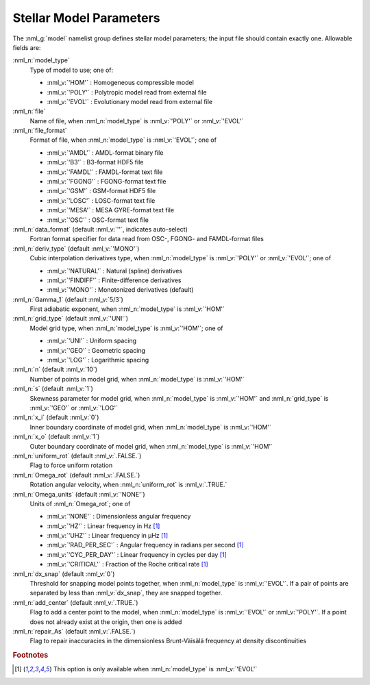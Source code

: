 .. _model-params:

Stellar Model Parameters
========================

The :nml_g:`model` namelist group defines stellar model parameters;
the input file should contain exactly one. Allowable fields are:

:nml_n:`model_type`
  Type of model to use; one of:

  - :nml_v:`'HOM'` : Homogeneous compressible model
  - :nml_v:`'POLY'` : Polytropic model read from external file
  - :nml_v:`'EVOL'` : Evolutionary model read from external file

:nml_n:`file`
  Name of file, when :nml_n:`model_type` is :nml_v:`'POLY'` or :nml_v:`'EVOL'`

:nml_n:`file_format`
  Format of file, when :nml_n:`model_type` is :nml_v:`'EVOL'`; one of

  - :nml_v:`'AMDL'` : AMDL-format binary file
  - :nml_v:`'B3'` : B3-format HDF5 file
  - :nml_v:`'FAMDL'` : FAMDL-format text file
  - :nml_v:`'FGONG'` : FGONG-format text file
  - :nml_v:`'GSM'` : GSM-format HDF5 file
  - :nml_v:`'LOSC'` : LOSC-format text file
  - :nml_v:`'MESA'` : MESA GYRE-format text file
  - :nml_v:`'OSC'` : OSC-format text file

:nml_n:`data_format` (default :nml_v:`''`, indicates auto-select)
  Fortran format specifier for data read from OSC-, FGONG- and FAMDL-format files
  
:nml_n:`deriv_type` (default :nml_v:`'MONO'`)
  Cubic interpolation derivatives type, when :nml_n:`model_type` is :nml_v:`'POLY'` or :nml_v:`'EVOL'`; one of

  - :nml_v:`'NATURAL'` : Natural (spline) derivatives
  - :nml_v:`'FINDIFF'` : Finite-difference derivatives
  - :nml_v:`'MONO'` : Monotonized derivatives (default)

:nml_n:`Gamma_1` (default :nml_v:`5/3`)
  First adiabatic exponent, when :nml_n:`model_type` is :nml_v:`'HOM'`
   
:nml_n:`grid_type` (default :nml_v:`'UNI'`)
  Model grid type, when :nml_n:`model_type` is :nml_v:`'HOM'`; one of

  - :nml_v:`'UNI'` : Uniform spacing
  - :nml_v:`'GEO'` : Geometric spacing
  - :nml_v:`'LOG'` : Logarithmic spacing

:nml_n:`n` (default :nml_v:`10`)
  Number of points in model grid, when :nml_n:`model_type` is :nml_v:`'HOM'`
       
:nml_n:`s` (default :nml_v:`1`)
  Skewness parameter for model grid, when
  :nml_n:`model_type` is :nml_v:`'HOM'` and :nml_n:`grid_type` is
  :nml_v:`'GEO'` or :nml_v:`'LOG'`

:nml_n:`x_i` (default :nml_v:`0`)
  Inner boundary coordinate of model grid, when :nml_n:`model_type` is :nml_v:`'HOM'`
    
:nml_n:`x_o` (default :nml_v:`1`)
  Outer boundary coordinate of model grid, when :nml_n:`model_type` is :nml_v:`'HOM'`

:nml_n:`uniform_rot` (default :nml_v:`.FALSE.`)
  Flag to force uniform rotation

:nml_n:`Omega_rot` (default :nml_v:`.FALSE.`)
  Rotation angular velocity, when :nml_n:`uniform_rot` is :nml_v:`.TRUE.`

:nml_n:`Omega_units` (default :nml_v:`'NONE'`)
  Units of :nml_n:`Omega_rot`; one of

  - :nml_v:`'NONE'` : Dimensionless angular frequency
  - :nml_v:`'HZ'` : Linear frequency in Hz [#only_evol]_
  - :nml_v:`'UHZ'` : Linear frequency in μHz [#only_evol]_
  - :nml_v:`'RAD_PER_SEC'` : Angular frequency in radians per second [#only_evol]_
  - :nml_v:`'CYC_PER_DAY'` : Linear frequency in cycles per day [#only_evol]_
  - :nml_v:`'CRITICAL'` : Fraction of the Roche critical rate [#only_evol]_

:nml_n:`dx_snap` (default :nml_v:`0`)
  Threshold for snapping model points together, when
  :nml_n:`model_type` is :nml_v:`'EVOL'`. If a pair of points are
  separated by less than :nml_v:`dx_snap`, they are snapped together.

:nml_n:`add_center` (default :nml_v:`.TRUE.`)
  Flag to add a center point to the model, when :nml_n:`model_type` is
  :nml_v:`'EVOL'` or :nml_v:`'POLY'`. If a point does not already
  exist at the origin, then one is added

:nml_n:`repair_As` (default :nml_v:`.FALSE.`)
  Flag to repair inaccuracies in the dimensionless Brunt-Väisälä
  frequency at density discontinuities

.. rubric:: Footnotes

.. [#only_evol] This option is only available when :nml_n:`model_type` is :nml_v:`'EVOL'`
